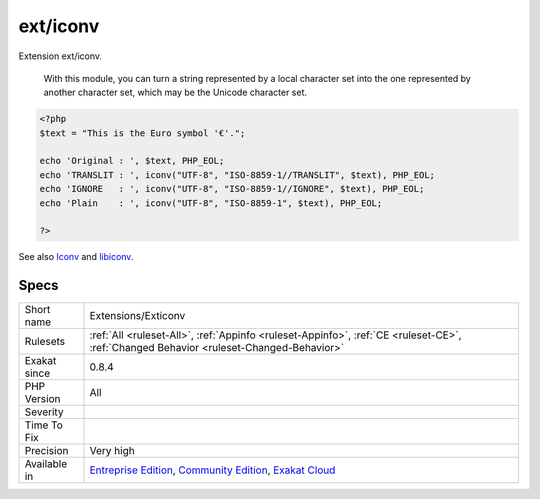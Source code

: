 .. _extensions-exticonv:

.. _ext-iconv:

ext/iconv
+++++++++

.. meta::
	:description:
		ext/iconv: Extension ext/iconv.
	:twitter:card: summary_large_image
	:twitter:site: @exakat
	:twitter:title: ext/iconv
	:twitter:description: ext/iconv: Extension ext/iconv
	:twitter:creator: @exakat
	:twitter:image:src: https://www.exakat.io/wp-content/uploads/2020/06/logo-exakat.png
	:og:image: https://www.exakat.io/wp-content/uploads/2020/06/logo-exakat.png
	:og:title: ext/iconv
	:og:type: article
	:og:description: Extension ext/iconv
	:og:url: https://exakat.readthedocs.io/en/latest/Reference/Rules/ext/iconv.html
	:og:locale: en
Extension ext/iconv.

 With this module, you can turn a string represented by a local character set into the one represented by another character set, which may be the Unicode character set.

.. code-block:: php
   
   <?php
   $text = "This is the Euro symbol '€'.";
   
   echo 'Original : ', $text, PHP_EOL;
   echo 'TRANSLIT : ', iconv("UTF-8", "ISO-8859-1//TRANSLIT", $text), PHP_EOL;
   echo 'IGNORE   : ', iconv("UTF-8", "ISO-8859-1//IGNORE", $text), PHP_EOL;
   echo 'Plain    : ', iconv("UTF-8", "ISO-8859-1", $text), PHP_EOL;
   
   ?>

See also `Iconv <https://www.php.net/iconv>`_ and `libiconv <https://www.gnu.org/software/libiconv/>`_.


Specs
_____

+--------------+-----------------------------------------------------------------------------------------------------------------------------------------------------------------------------------------+
| Short name   | Extensions/Exticonv                                                                                                                                                                     |
+--------------+-----------------------------------------------------------------------------------------------------------------------------------------------------------------------------------------+
| Rulesets     | :ref:`All <ruleset-All>`, :ref:`Appinfo <ruleset-Appinfo>`, :ref:`CE <ruleset-CE>`, :ref:`Changed Behavior <ruleset-Changed-Behavior>`                                                  |
+--------------+-----------------------------------------------------------------------------------------------------------------------------------------------------------------------------------------+
| Exakat since | 0.8.4                                                                                                                                                                                   |
+--------------+-----------------------------------------------------------------------------------------------------------------------------------------------------------------------------------------+
| PHP Version  | All                                                                                                                                                                                     |
+--------------+-----------------------------------------------------------------------------------------------------------------------------------------------------------------------------------------+
| Severity     |                                                                                                                                                                                         |
+--------------+-----------------------------------------------------------------------------------------------------------------------------------------------------------------------------------------+
| Time To Fix  |                                                                                                                                                                                         |
+--------------+-----------------------------------------------------------------------------------------------------------------------------------------------------------------------------------------+
| Precision    | Very high                                                                                                                                                                               |
+--------------+-----------------------------------------------------------------------------------------------------------------------------------------------------------------------------------------+
| Available in | `Entreprise Edition <https://www.exakat.io/entreprise-edition>`_, `Community Edition <https://www.exakat.io/community-edition>`_, `Exakat Cloud <https://www.exakat.io/exakat-cloud/>`_ |
+--------------+-----------------------------------------------------------------------------------------------------------------------------------------------------------------------------------------+


